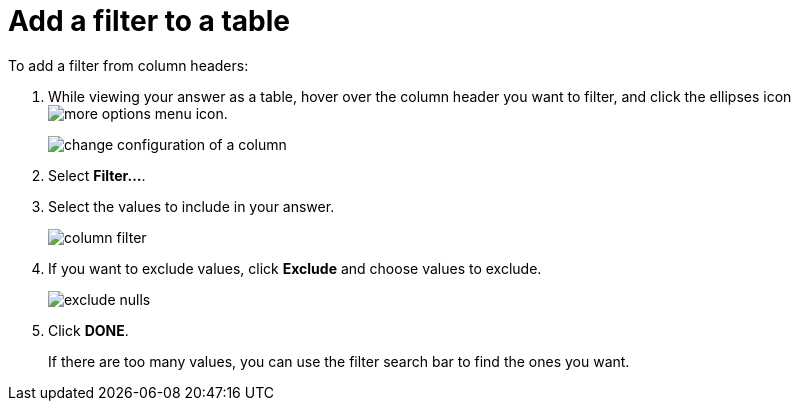 = Add a filter to a table
:last_updated: tbd
:summary: "You can add a simple filter from a column header while viewing your answer as a table."
:sidebar: mydoc_sidebar
:permalink: /:collection/:path.html --

To add a filter from column headers:

. While viewing your answer as a table, hover over the column header you want to filter, and click the ellipses icon  image:/images/icon-ellipses.png[more options menu icon].
+
image::/images/change_configuration_of_a_column.png[]

. Select *Filter...*.
. Select the values to include in your answer.
+
image::/images/column_filter.png[]

. If you want to exclude values, click *Exclude* and choose values to exclude.
+
image::/images/exclude_nulls.png[]

. Click *DONE*.
+
If there are too many values, you can use the filter search bar to find the ones you want.

